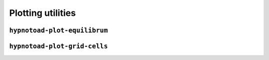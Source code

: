 Plotting utilities
==================

``hypnotoad-plot-equilibrum``
-----------------------------

.. argparse::
   :module: hypnotoad.scripts.hypnotoad_plot_equilibrium
   :func: get_arg_parser
   :prog: hypnotoad-plot-equilibrium

``hypnotoad-plot-grid-cells``
-----------------------------

.. argparse::
   :module: hypnotoad.scripts.hypnotoad_plot_grid_cells
   :func: get_arg_parser
   :prog: hypnotoad-plot-grid-cells
